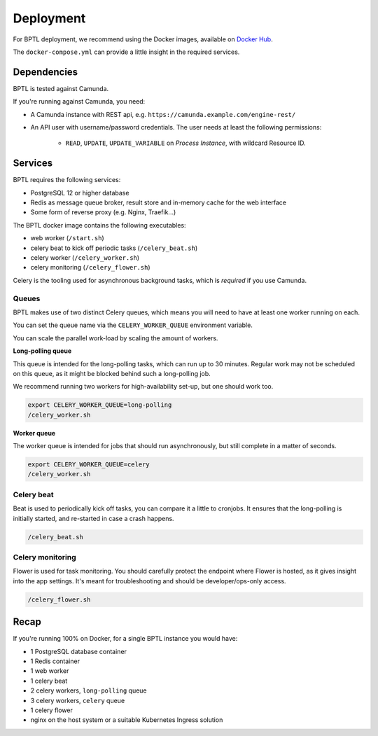 ==========
Deployment
==========

For BPTL deployment, we recommend using the Docker images, available on `Docker Hub`_.

The ``docker-compose.yml`` can provide a little insight in the required services.

Dependencies
============

BPTL is tested against Camunda. 

If you're running against Camunda, you need:

* A Camunda instance with REST api, e.g. ``https://camunda.example.com/engine-rest/``
* An API user with username/password credentials. The user needs at least the following
  permissions:

      - ``READ``, ``UPDATE``, ``UPDATE_VARIABLE`` on *Process Instance*, with wildcard
        Resource ID.

Services
========

BPTL requires the following services:

- PostgreSQL 12 or higher database
- Redis as message queue broker, result store and in-memory cache for the web interface
- Some form of reverse proxy (e.g. Nginx, Traefik...)

The BPTL docker image contains the following executables:

- web worker (``/start.sh``)
- celery beat to kick off periodic tasks (``/celery_beat.sh``)
- celery worker (``/celery_worker.sh``)
- celery monitoring (``/celery_flower.sh``)

Celery is the tooling used for asynchronous background tasks, which is *required* if
you use Camunda.

Queues
------

BPTL makes use of two distinct Celery queues, which means you will need to have at
least one worker running on each.

You can set the queue name via the ``CELERY_WORKER_QUEUE`` environment variable.

You can scale the parallel work-load by scaling the amount of workers.

**Long-polling queue**

This queue is intended for the long-polling tasks, which can run up to 30 minutes.
Regular work may not be scheduled on this queue, as it might be blocked behind such
a long-polling job.

We recommend running two workers for high-availability set-up, but one should work too.

.. code-block:: bash

    export CELERY_WORKER_QUEUE=long-polling
    /celery_worker.sh

**Worker queue**

The worker queue is intended for jobs that should run asynchronously, but still complete
in a matter of seconds.

.. code-block:: bash

    export CELERY_WORKER_QUEUE=celery
    /celery_worker.sh

Celery beat
-----------

Beat is used to periodically kick off tasks, you can compare it a little to cronjobs.
It ensures that the long-polling is initially started, and re-started in case a crash
happens.

.. code-block:: bash

    /celery_beat.sh

Celery monitoring
-----------------

Flower is used for task monitoring. You should carefully protect the endpoint where
Flower is hosted, as it gives insight into the app settings. It's meant for
troubleshooting and should be developer/ops-only access.

.. code-block:: bash

    /celery_flower.sh

Recap
=====

If you're running 100% on Docker, for a single BPTL instance you would have:

- 1 PostgreSQL database container
- 1 Redis container
- 1 web worker
- 1 celery beat
- 2 celery workers, ``long-polling`` queue
- 3 celery workers, ``celery`` queue
- 1 celery flower
- nginx on the host system or a suitable Kubernetes Ingress solution

.. _Docker Hub: https://hub.docker.com/r/scrumteamzgw/bptl
